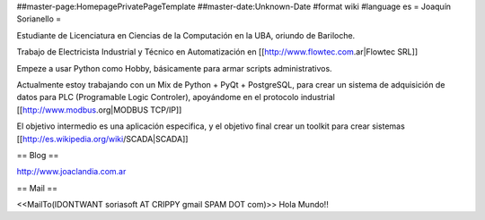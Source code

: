 ##master-page:HomepagePrivatePageTemplate
##master-date:Unknown-Date
#format wiki
#language es
= Joaquín Sorianello =

Estudiante de Licenciatura en Ciencias de la Computación en la UBA, oriundo de Bariloche.

Trabajo de Electricista Industrial y Técnico en Automatización en [[http://www.flowtec.com.ar|Flowtec SRL]]

Empeze a usar Python como Hobby, básicamente para armar scripts administrativos.

Actualmente estoy trabajando con un Mix de Python + PyQt + PostgreSQL, para crear un sistema de adquisición de datos para PLC (Programable Logic Controler), apoyándome en el protocolo industrial [[http://www.modbus.org|MODBUS TCP/IP]]

El objetivo intermedio es una aplicación especifica, y el objetivo final crear un toolkit para crear sistemas [[http://es.wikipedia.org/wiki/SCADA|SCADA]]

== Blog ==

http://www.joaclandia.com.ar

== Mail ==

<<MailTo(IDONTWANT soriasoft AT CRIPPY gmail SPAM DOT com)>>
Hola Mundo!!